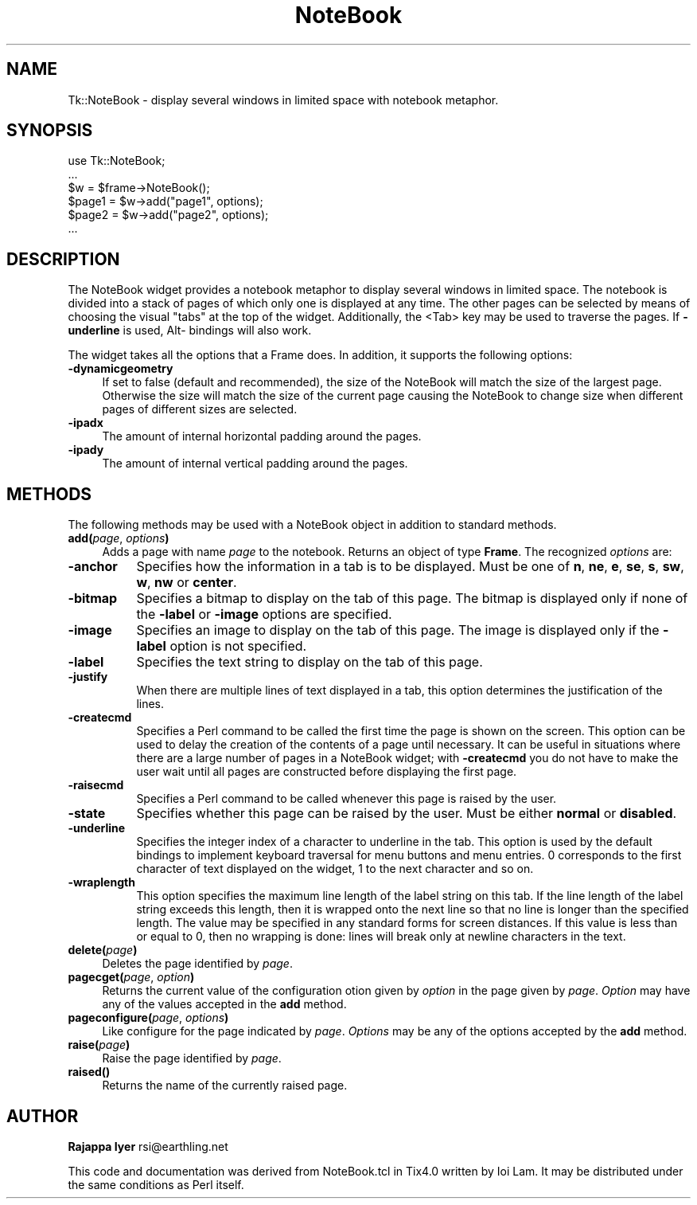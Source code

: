 .rn '' }`
''' $RCSfile$$Revision$$Date$
'''
''' $Log$
'''
.de Sh
.br
.if t .Sp
.ne 5
.PP
\fB\\$1\fR
.PP
..
.de Sp
.if t .sp .5v
.if n .sp
..
.de Ip
.br
.ie \\n(.$>=3 .ne \\$3
.el .ne 3
.IP "\\$1" \\$2
..
.de Vb
.ft CW
.nf
.ne \\$1
..
.de Ve
.ft R

.fi
..
'''
'''
'''     Set up \*(-- to give an unbreakable dash;
'''     string Tr holds user defined translation string.
'''     Bell System Logo is used as a dummy character.
'''
.tr \(*W-|\(bv\*(Tr
.ie n \{\
.ds -- \(*W-
.ds PI pi
.if (\n(.H=4u)&(1m=24u) .ds -- \(*W\h'-12u'\(*W\h'-12u'-\" diablo 10 pitch
.if (\n(.H=4u)&(1m=20u) .ds -- \(*W\h'-12u'\(*W\h'-8u'-\" diablo 12 pitch
.ds L" ""
.ds R" ""
'''   \*(M", \*(S", \*(N" and \*(T" are the equivalent of
'''   \*(L" and \*(R", except that they are used on ".xx" lines,
'''   such as .IP and .SH, which do another additional levels of
'''   double-quote interpretation
.ds M" """
.ds S" """
.ds N" """""
.ds T" """""
.ds L' '
.ds R' '
.ds M' '
.ds S' '
.ds N' '
.ds T' '
'br\}
.el\{\
.ds -- \(em\|
.tr \*(Tr
.ds L" ``
.ds R" ''
.ds M" ``
.ds S" ''
.ds N" ``
.ds T" ''
.ds L' `
.ds R' '
.ds M' `
.ds S' '
.ds N' `
.ds T' '
.ds PI \(*p
'br\}
.\"	If the F register is turned on, we'll generate
.\"	index entries out stderr for the following things:
.\"		TH	Title 
.\"		SH	Header
.\"		Sh	Subsection 
.\"		Ip	Item
.\"		X<>	Xref  (embedded
.\"	Of course, you have to process the output yourself
.\"	in some meaninful fashion.
.if \nF \{
.de IX
.tm Index:\\$1\t\\n%\t"\\$2"
..
.nr % 0
.rr F
.\}
.TH NoteBook 3 "Tk1.1" "10/Jun/97" "perl/Tk Documentation"
.IX Title "NoteBook 3"
.UC
.IX Name "Tk::NoteBook - display several windows in limited space with notebook metaphor."
.if n .hy 0
.if n .na
.ds C+ C\v'-.1v'\h'-1p'\s-2+\h'-1p'+\s0\v'.1v'\h'-1p'
.de CQ          \" put $1 in typewriter font
.ft CW
'if n "\c
'if t \\&\\$1\c
'if n \\&\\$1\c
'if n \&"
\\&\\$2 \\$3 \\$4 \\$5 \\$6 \\$7
'.ft R
..
.\" @(#)ms.acc 1.5 88/02/08 SMI; from UCB 4.2
.	\" AM - accent mark definitions
.bd B 3
.	\" fudge factors for nroff and troff
.if n \{\
.	ds #H 0
.	ds #V .8m
.	ds #F .3m
.	ds #[ \f1
.	ds #] \fP
.\}
.if t \{\
.	ds #H ((1u-(\\\\n(.fu%2u))*.13m)
.	ds #V .6m
.	ds #F 0
.	ds #[ \&
.	ds #] \&
.\}
.	\" simple accents for nroff and troff
.if n \{\
.	ds ' \&
.	ds ` \&
.	ds ^ \&
.	ds , \&
.	ds ~ ~
.	ds ? ?
.	ds ! !
.	ds /
.	ds q
.\}
.if t \{\
.	ds ' \\k:\h'-(\\n(.wu*8/10-\*(#H)'\'\h"|\\n:u"
.	ds ` \\k:\h'-(\\n(.wu*8/10-\*(#H)'\`\h'|\\n:u'
.	ds ^ \\k:\h'-(\\n(.wu*10/11-\*(#H)'^\h'|\\n:u'
.	ds , \\k:\h'-(\\n(.wu*8/10)',\h'|\\n:u'
.	ds ~ \\k:\h'-(\\n(.wu-\*(#H-.1m)'~\h'|\\n:u'
.	ds ? \s-2c\h'-\w'c'u*7/10'\u\h'\*(#H'\zi\d\s+2\h'\w'c'u*8/10'
.	ds ! \s-2\(or\s+2\h'-\w'\(or'u'\v'-.8m'.\v'.8m'
.	ds / \\k:\h'-(\\n(.wu*8/10-\*(#H)'\z\(sl\h'|\\n:u'
.	ds q o\h'-\w'o'u*8/10'\s-4\v'.4m'\z\(*i\v'-.4m'\s+4\h'\w'o'u*8/10'
.\}
.	\" troff and (daisy-wheel) nroff accents
.ds : \\k:\h'-(\\n(.wu*8/10-\*(#H+.1m+\*(#F)'\v'-\*(#V'\z.\h'.2m+\*(#F'.\h'|\\n:u'\v'\*(#V'
.ds 8 \h'\*(#H'\(*b\h'-\*(#H'
.ds v \\k:\h'-(\\n(.wu*9/10-\*(#H)'\v'-\*(#V'\*(#[\s-4v\s0\v'\*(#V'\h'|\\n:u'\*(#]
.ds _ \\k:\h'-(\\n(.wu*9/10-\*(#H+(\*(#F*2/3))'\v'-.4m'\z\(hy\v'.4m'\h'|\\n:u'
.ds . \\k:\h'-(\\n(.wu*8/10)'\v'\*(#V*4/10'\z.\v'-\*(#V*4/10'\h'|\\n:u'
.ds 3 \*(#[\v'.2m'\s-2\&3\s0\v'-.2m'\*(#]
.ds o \\k:\h'-(\\n(.wu+\w'\(de'u-\*(#H)/2u'\v'-.3n'\*(#[\z\(de\v'.3n'\h'|\\n:u'\*(#]
.ds d- \h'\*(#H'\(pd\h'-\w'~'u'\v'-.25m'\f2\(hy\fP\v'.25m'\h'-\*(#H'
.ds D- D\\k:\h'-\w'D'u'\v'-.11m'\z\(hy\v'.11m'\h'|\\n:u'
.ds th \*(#[\v'.3m'\s+1I\s-1\v'-.3m'\h'-(\w'I'u*2/3)'\s-1o\s+1\*(#]
.ds Th \*(#[\s+2I\s-2\h'-\w'I'u*3/5'\v'-.3m'o\v'.3m'\*(#]
.ds ae a\h'-(\w'a'u*4/10)'e
.ds Ae A\h'-(\w'A'u*4/10)'E
.ds oe o\h'-(\w'o'u*4/10)'e
.ds Oe O\h'-(\w'O'u*4/10)'E
.	\" corrections for vroff
.if v .ds ~ \\k:\h'-(\\n(.wu*9/10-\*(#H)'\s-2\u~\d\s+2\h'|\\n:u'
.if v .ds ^ \\k:\h'-(\\n(.wu*10/11-\*(#H)'\v'-.4m'^\v'.4m'\h'|\\n:u'
.	\" for low resolution devices (crt and lpr)
.if \n(.H>23 .if \n(.V>19 \
\{\
.	ds : e
.	ds 8 ss
.	ds v \h'-1'\o'\(aa\(ga'
.	ds _ \h'-1'^
.	ds . \h'-1'.
.	ds 3 3
.	ds o a
.	ds d- d\h'-1'\(ga
.	ds D- D\h'-1'\(hy
.	ds th \o'bp'
.	ds Th \o'LP'
.	ds ae ae
.	ds Ae AE
.	ds oe oe
.	ds Oe OE
.\}
.rm #[ #] #H #V #F C
.SH "NAME"
.IX Header "NAME"
Tk::NoteBook \- display several windows in limited space with notebook metaphor.
.SH "SYNOPSIS"
.IX Header "SYNOPSIS"
.PP
.Vb 6
\&  use Tk::NoteBook;
\&  ...
\&  $w = $frame->NoteBook();
\&  $page1 = $w->add("page1", options);
\&  $page2 = $w->add("page2", options);
\&  ...
.Ve
.SH "DESCRIPTION"
.IX Header "DESCRIPTION"
The NoteBook widget provides a notebook metaphor to display several
windows in limited space. The notebook is divided into a stack of pages
of which only one is displayed at any time. The other pages can be
selected by means of choosing the visual \*(L"tabs\*(R" at the top of the
widget. Additionally, the <Tab> key may be used to traverse the pages.
If \fB\-underline\fR is used, Alt- bindings will also work.
.PP
The widget takes all the options that a Frame does. In addition,
it supports the following options:
.Ip "\fB\-dynamicgeometry\fR" 4
.IX Item "\fB\-dynamicgeometry\fR"
If set to false (default and recommended), the size of the NoteBook
will match the size of the largest page. Otherwise the size will
match the size of the current page causing the NoteBook to change
size when different pages of different sizes are selected.
.Ip "\fB\-ipadx\fR" 4
.IX Item "\fB\-ipadx\fR"
The amount of internal horizontal padding around the pages.
.Ip "\fB\-ipady\fR" 4
.IX Item "\fB\-ipady\fR"
The amount of internal vertical padding around the pages.
.SH "METHODS"
.IX Header "METHODS"
The following methods may be used with a NoteBook object in addition
to standard methods.
.Ip "\fBadd(\fR\fIpage\fR, \fIoptions\fR\fB)\fR" 4
.IX Item "\fBadd(\fR\fIpage\fR, \fIoptions\fR\fB)\fR"
Adds a page with name \fIpage\fR to the notebook. Returns an object
of type \fBFrame\fR. The recognized \fIoptions\fR are:
.Ip "\fB\-anchor\fR" 8
.IX Item "\fB\-anchor\fR"
Specifies how the information in a tab is to be displayed. Must be
one of \fBn\fR, \fBne\fR, \fBe\fR, \fBse\fR, \fBs\fR, \fBsw\fR, \fBw\fR, \fBnw\fR or
\fBcenter\fR.
.Ip "\fB\-bitmap\fR" 8
.IX Item "\fB\-bitmap\fR"
Specifies a bitmap to display on the tab of this page. The bitmap
is displayed only if none of the \fB\-label\fR or \fB\-image\fR options
are specified.
.Ip "\fB\-image\fR" 8
.IX Item "\fB\-image\fR"
Specifies an image to display on the tab of this page. The image
is displayed only if the \fB\-label\fR option is not specified.
.Ip "\fB\-label\fR" 8
.IX Item "\fB\-label\fR"
Specifies the text string to display on the tab of this page.
.Ip "\fB\-justify\fR" 8
.IX Item "\fB\-justify\fR"
When there are multiple lines of text displayed in a tab, this
option determines the justification of the lines.
.Ip "\fB\-createcmd\fR" 8
.IX Item "\fB\-createcmd\fR"
Specifies a Perl command to be called the first time the page is
shown on the screen. This option can be used to delay the creation
of the contents of a page until necessary. It can be useful in
situations where there are a large number of pages in a NoteBook
widget; with \fB\-createcmd\fR you do not have to make the user wait
until all pages are constructed before displaying the first page.
.Ip "\fB\-raisecmd\fR" 8
.IX Item "\fB\-raisecmd\fR"
Specifies a Perl command to be called whenever this page is raised
by the user.
.Ip "\fB\-state\fR" 8
.IX Item "\fB\-state\fR"
Specifies whether this page can be raised by the user. Must be
either \fBnormal\fR or \fBdisabled\fR.
.Ip "\fB\-underline\fR" 8
.IX Item "\fB\-underline\fR"
Specifies the integer index of a character to underline in the
tab. This option is used by the default bindings to implement
keyboard traversal for menu buttons and menu entries. 0
corresponds to the first character of text displayed on the
widget, 1 to the next character and so on.
.Ip "\fB\-wraplength\fR" 8
.IX Item "\fB\-wraplength\fR"
This option specifies the maximum line length of the label string
on this tab. If the line length of the label string exceeds this
length, then it is wrapped onto the next line so that no line is
longer than the specified length. The value may be specified in
any standard forms for screen distances. If this value is less
than or equal to 0, then no wrapping is done: lines will break
only at newline characters in the text.
.Ip "\fBdelete(\fR\fIpage\fR\fB)\fR" 4
.IX Item "\fBdelete(\fR\fIpage\fR\fB)\fR"
Deletes the page identified by \fIpage\fR.
.Ip "\fBpagecget(\fR\fIpage\fR, \fIoption\fR\fB)\fR" 4
.IX Item "\fBpagecget(\fR\fIpage\fR, \fIoption\fR\fB)\fR"
Returns the current value of the configuration otion given by
\fIoption\fR in the page given by \fIpage\fR. \fIOption\fR may have any of
the values accepted in the \fBadd\fR method.
.Ip "\fBpageconfigure(\fR\fIpage\fR, \fIoptions\fR\fB)\fR" 4
.IX Item "\fBpageconfigure(\fR\fIpage\fR, \fIoptions\fR\fB)\fR"
Like configure for the page indicated by \fIpage\fR. \fIOptions\fR may
be any of the options accepted by the \fBadd\fR method.
.Ip "\fBraise(\fR\fIpage\fR\fB)\fR" 4
.IX Item "\fBraise(\fR\fIpage\fR\fB)\fR"
Raise the page identified by \fIpage\fR.
.Ip "\fBraised()\fR" 4
.IX Item "\fBraised()\fR"
Returns the name of the currently raised page.
.SH "AUTHOR"
.IX Header "AUTHOR"
\fBRajappa Iyer\fR rsi@earthling.net
.PP
This code and documentation was derived from NoteBook.tcl in
Tix4.0 written by Ioi Lam. It may be distributed under the same
conditions as Perl itself.

.rn }` ''
